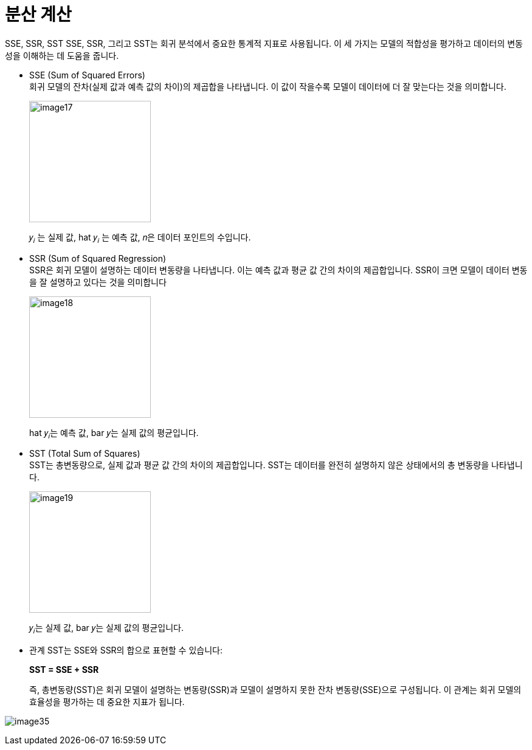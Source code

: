 = 분산 계산

SSE, SSR, SST
SSE, SSR, 그리고 SST는 회귀 분석에서 중요한 통계적 지표로 사용됩니다. 이 세 가지는 모델의 적합성을 평가하고 데이터의 변동성을 이해하는 데 도움을 줍니다.

* SSE (Sum of Squared Errors) +
회귀 모델의 잔차(실제 값과 예측 값의 차이)의 제곱합을 나타냅니다. 이 값이 작을수록 모델이 데이터에 더 잘 맞는다는 것을 의미합니다.
+
image:../images/image17.png[width=200]
+
𝑦~𝑖~ 는 실제 값, hat 𝑦~𝑖~ 는 예측 값, 𝑛은 데이터 포인트의 수입니다.

* SSR (Sum of Squared Regression) +
SSR은 회귀 모델이 설명하는 데이터 변동량을 나타냅니다. 이는 예측 값과 평균 값 간의 차이의 제곱합입니다. SSR이 크면 모델이 데이터 변동을 잘 설명하고 있다는 것을 의미합니다
+
image:../images/image18.png[width=200]
+
hat 𝑦~𝑖~는 예측 값, bar 𝑦는 실제 값의 평균입니다.
+
* SST (Total Sum of Squares) +
SST는 총변동량으로, 실제 값과 평균 값 간의 차이의 제곱합입니다. SST는 데이터를 완전히 설명하지 않은 상태에서의 총 변동량을 나타냅니다.
+
image:../images/image19.png[width=200]
+
𝑦~𝑖~는 실제 값, bar 𝑦는 실제 값의 평균입니다.

* 관계
SST는 SSE와 SSR의 합으로 표현할 수 있습니다: 
+
**SST = SSE + SSR**
+
즉, 총변동량(SST)은 회귀 모델이 설명하는 변동량(SSR)과 모델이 설명하지 못한 잔차 변동량(SSE)으로 구성됩니다. 이 관계는 회귀 모델의 효율성을 평가하는 데 중요한 지표가 됩니다.

image:../images/image35.png[]